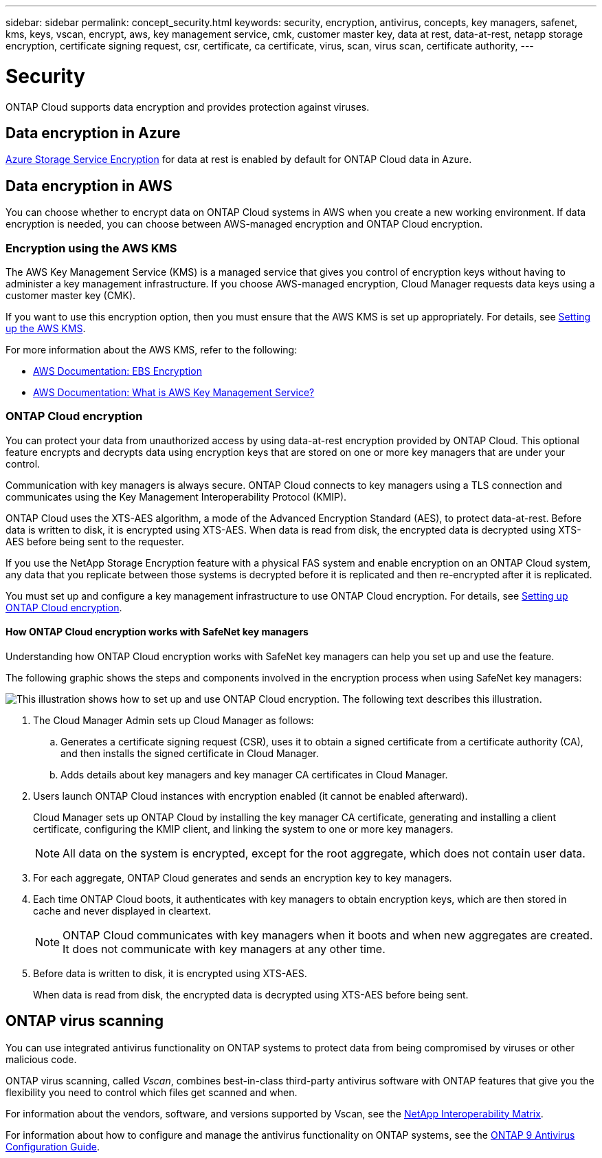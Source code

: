 ---
sidebar: sidebar
permalink: concept_security.html
keywords: security, encryption, antivirus, concepts, key managers, safenet, kms, keys, vscan, encrypt, aws, key management service, cmk, customer master key, data at rest, data-at-rest, netapp storage encryption, certificate signing request, csr, certificate, ca certificate, virus, scan, virus scan, certificate authority,
---

= Security
:toc: macro
:hardbreaks:
:nofooter:
:icons: font
:linkattrs:
:imagesdir: ./media/

ONTAP Cloud supports data encryption and provides protection against viruses.

toc::[]

== Data encryption in Azure

https://azure.microsoft.com/en-us/documentation/articles/storage-service-encryption/[Azure Storage Service Encryption^] for data at rest is enabled by default for ONTAP Cloud data in Azure.

== Data encryption in AWS

You can choose whether to encrypt data on ONTAP Cloud systems in AWS when you create a new working environment. If data encryption is needed, you can choose between AWS-managed encryption and ONTAP Cloud encryption.

=== Encryption using the AWS KMS

The AWS Key Management Service (KMS) is a managed service that gives you control of encryption keys without having to administer a key management infrastructure. If you choose AWS-managed encryption, Cloud Manager requests data keys using a customer master key (CMK).

If you want to use this encryption option, then you must ensure that the AWS KMS is set up appropriately. For details, see link:task_setting_up_cloud_manager.html#setting-up-the-aws-kms[Setting up the AWS KMS].

For more information about the AWS KMS, refer to the following:

* http://docs.aws.amazon.com/AWSEC2/latest/UserGuide/EBSEncryption.html[AWS Documentation: EBS Encryption^]
* http://docs.aws.amazon.com/kms/latest/developerguide/overview.html[AWS Documentation: What is AWS Key Management Service?^]

=== ONTAP Cloud encryption

You can protect your data from unauthorized access by using data-at-rest encryption provided by ONTAP Cloud. This optional feature encrypts and decrypts data using encryption keys that are stored on one or more key managers that are under your control.

Communication with key managers is always secure. ONTAP Cloud connects to key managers using a TLS connection and communicates using the Key Management Interoperability Protocol (KMIP).

ONTAP Cloud uses the XTS-AES algorithm, a mode of the Advanced Encryption Standard (AES), to protect data-at-rest. Before data is written to disk, it is encrypted using XTS-AES. When data is read from disk, the encrypted data is decrypted using XTS-AES before being sent to the requester.

If you use the NetApp Storage Encryption feature with a physical FAS system and enable encryption on an ONTAP Cloud system, any data that you replicate between those systems is decrypted before it is replicated and then re-encrypted after it is replicated.

You must set up and configure a key management infrastructure to use ONTAP Cloud encryption. For details, see link:task_setting_up_cloud_manager.html#setting-up-ontap-cloud-encryption[Setting up ONTAP Cloud encryption].

==== How ONTAP Cloud encryption works with SafeNet key managers

Understanding how ONTAP Cloud encryption works with SafeNet key managers can help you set up and use the feature.

The following graphic shows the steps and components involved in the encryption process when using SafeNet key managers:

image:diagram_encryption_overview.png[This illustration shows how to set up and use ONTAP Cloud encryption. The following text describes this illustration.]

. The Cloud Manager Admin sets up Cloud Manager as follows:

.. Generates a certificate signing request (CSR), uses it to obtain a signed certificate from a certificate authority (CA), and then installs the signed certificate in Cloud Manager.

.. Adds details about key managers and key manager CA certificates in Cloud Manager.

. Users launch ONTAP Cloud instances with encryption enabled (it cannot be enabled afterward).
+
Cloud Manager sets up ONTAP Cloud by installing the key manager CA certificate, generating and installing a client certificate, configuring the KMIP client, and linking the system to one or more key managers.
+
NOTE: All data on the system is encrypted, except for the root aggregate, which does not contain user data.

. For each aggregate, ONTAP Cloud generates and sends an encryption key to key managers.

. Each time ONTAP Cloud boots, it authenticates with key managers to obtain encryption keys, which are then stored in cache and never displayed in cleartext.
+
NOTE: ONTAP Cloud communicates with key managers when it boots and when new aggregates are created. It does not communicate with key managers at any other time.

. Before data is written to disk, it is encrypted using XTS-AES.
+
When data is read from disk, the encrypted data is decrypted using XTS-AES before being sent.

== ONTAP virus scanning

You can use integrated antivirus functionality on ONTAP systems to protect data from being compromised by viruses or other malicious code.

ONTAP virus scanning, called _Vscan_, combines best-in-class third-party antivirus software with ONTAP features that give you the flexibility you need to control which files get scanned and when.

For information about the vendors, software, and versions supported by Vscan, see the http://mysupport.netapp.com/matrix[NetApp Interoperability Matrix^].

For information about how to configure and manage the antivirus functionality on ONTAP systems, see the http://docs.netapp.com/ontap-9/topic/com.netapp.doc.dot-cm-acg/home.html[ONTAP 9 Antivirus Configuration Guide^].
